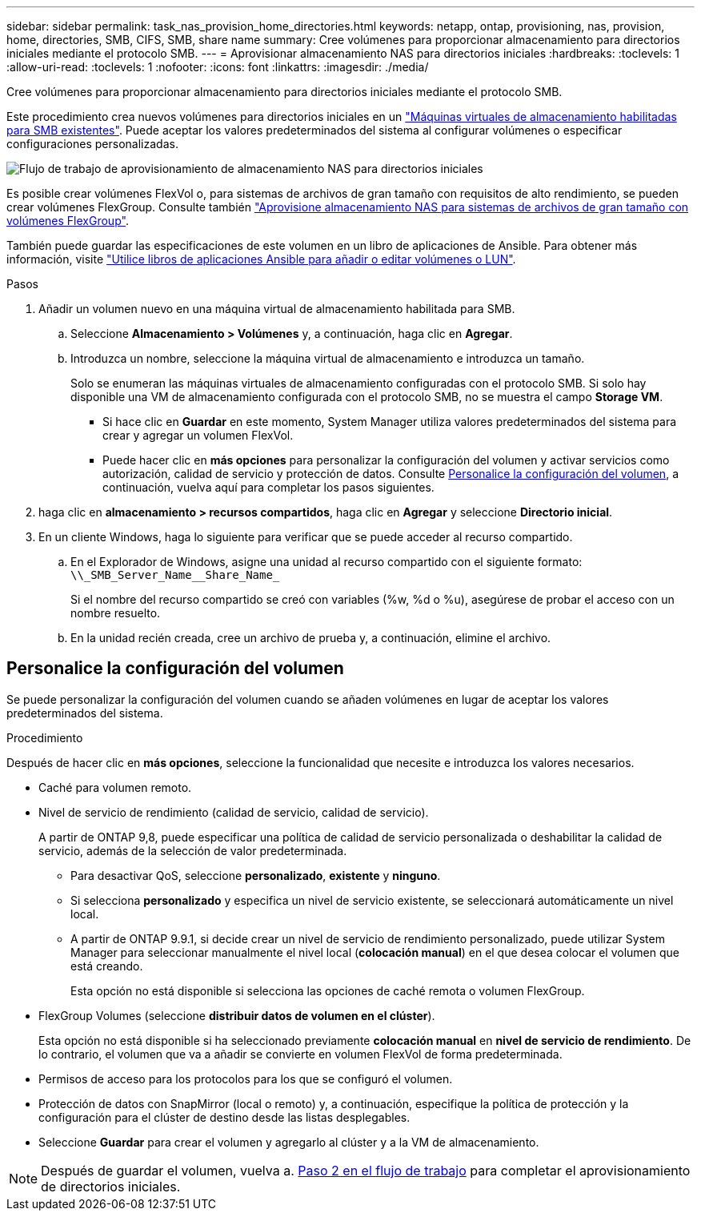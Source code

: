 ---
sidebar: sidebar 
permalink: task_nas_provision_home_directories.html 
keywords: netapp, ontap, provisioning, nas, provision, home, directories, SMB, CIFS, SMB, share name 
summary: Cree volúmenes para proporcionar almacenamiento para directorios iniciales mediante el protocolo SMB. 
---
= Aprovisionar almacenamiento NAS para directorios iniciales
:hardbreaks:
:toclevels: 1
:allow-uri-read: 
:toclevels: 1
:nofooter: 
:icons: font
:linkattrs: 
:imagesdir: ./media/


[role="lead"]
Cree volúmenes para proporcionar almacenamiento para directorios iniciales mediante el protocolo SMB.

Este procedimiento crea nuevos volúmenes para directorios iniciales en un link:task_nas_enable_windows_smb.html["Máquinas virtuales de almacenamiento habilitadas para SMB existentes"]. Puede aceptar los valores predeterminados del sistema al configurar volúmenes o especificar configuraciones personalizadas.

image:workflow_nas_provision_home_directories.gif["Flujo de trabajo de aprovisionamiento de almacenamiento NAS para directorios iniciales"]

Es posible crear volúmenes FlexVol o, para sistemas de archivos de gran tamaño con requisitos de alto rendimiento, se pueden crear volúmenes FlexGroup.  Consulte también link:task_nas_provision_flexgroup.html["Aprovisione almacenamiento NAS para sistemas de archivos de gran tamaño con volúmenes FlexGroup"].

También puede guardar las especificaciones de este volumen en un libro de aplicaciones de Ansible. Para obtener más información, visite link:task_admin_use_ansible_playbooks_add_edit_volumes_luns.html["Utilice libros de aplicaciones Ansible para añadir o editar volúmenes o LUN"].

.Pasos
. Añadir un volumen nuevo en una máquina virtual de almacenamiento habilitada para SMB.
+
.. Seleccione *Almacenamiento > Volúmenes* y, a continuación, haga clic en *Agregar*.
.. Introduzca un nombre, seleccione la máquina virtual de almacenamiento e introduzca un tamaño.
+
Solo se enumeran las máquinas virtuales de almacenamiento configuradas con el protocolo SMB. Si solo hay disponible una VM de almacenamiento configurada con el protocolo SMB, no se muestra el campo *Storage VM*.

+
*** Si hace clic en *Guardar* en este momento, System Manager utiliza valores predeterminados del sistema para crear y agregar un volumen FlexVol.
*** Puede hacer clic en *más opciones* para personalizar la configuración del volumen y activar servicios como autorización, calidad de servicio y protección de datos.  Consulte <<Personalice la configuración del volumen>>, a continuación, vuelva aquí para completar los pasos siguientes.




. [[step2,Paso 2 en el flujo de trabajo]] haga clic en *almacenamiento > recursos compartidos*, haga clic en *Agregar* y seleccione *Directorio inicial*.
. En un cliente Windows, haga lo siguiente para verificar que se puede acceder al recurso compartido.
+
.. En el Explorador de Windows, asigne una unidad al recurso compartido con el siguiente formato: `+\\_SMB_Server_Name__Share_Name_+`
+
Si el nombre del recurso compartido se creó con variables (%w, %d o %u), asegúrese de probar el acceso con un nombre resuelto.

.. En la unidad recién creada, cree un archivo de prueba y, a continuación, elimine el archivo.






== Personalice la configuración del volumen

Se puede personalizar la configuración del volumen cuando se añaden volúmenes en lugar de aceptar los valores predeterminados del sistema.

.Procedimiento
Después de hacer clic en *más opciones*, seleccione la funcionalidad que necesite e introduzca los valores necesarios.

* Caché para volumen remoto.
* Nivel de servicio de rendimiento (calidad de servicio, calidad de servicio).
+
A partir de ONTAP 9,8, puede especificar una política de calidad de servicio personalizada o deshabilitar la calidad de servicio, además de la selección de valor predeterminada.

+
** Para desactivar QoS, seleccione *personalizado*, *existente* y *ninguno*.
** Si selecciona *personalizado* y especifica un nivel de servicio existente, se seleccionará automáticamente un nivel local.
** A partir de ONTAP 9.9.1, si decide crear un nivel de servicio de rendimiento personalizado, puede utilizar System Manager para seleccionar manualmente el nivel local (*colocación manual*) en el que desea colocar el volumen que está creando.
+
Esta opción no está disponible si selecciona las opciones de caché remota o volumen FlexGroup.



* FlexGroup Volumes (seleccione *distribuir datos de volumen en el clúster*).
+
Esta opción no está disponible si ha seleccionado previamente *colocación manual* en *nivel de servicio de rendimiento*.   De lo contrario, el volumen que va a añadir se convierte en volumen FlexVol de forma predeterminada.

* Permisos de acceso para los protocolos para los que se configuró el volumen.
* Protección de datos con SnapMirror (local o remoto) y, a continuación, especifique la política de protección y la configuración para el clúster de destino desde las listas desplegables.
* Seleccione *Guardar* para crear el volumen y agregarlo al clúster y a la VM de almacenamiento.



NOTE: Después de guardar el volumen, vuelva a. <<step2>> para completar el aprovisionamiento de directorios iniciales.
